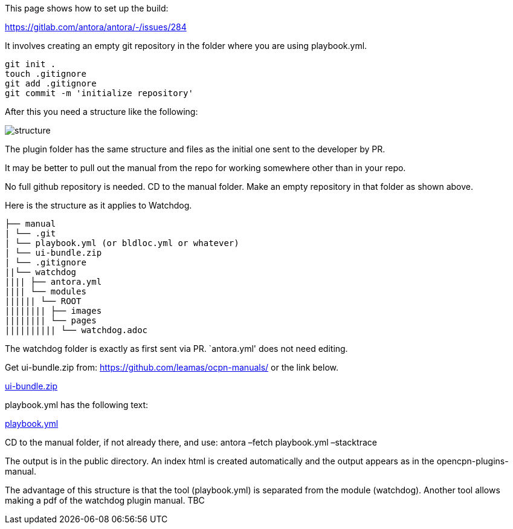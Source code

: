 This page shows how to set up the build:

https://gitlab.com/antora/antora/-/issues/284

It involves creating an empty git repository in the folder where you are
using playbook.yml.

....
git init .
touch .gitignore
git add .gitignore
git commit -m 'initialize repository'
....

After this you need a structure like the following:

image::../../images/local.build.structure.png[structure]

The plugin folder has the same structure and files as the initial one
sent to the developer by PR.

It may be better to pull out the manual from the repo for working
somewhere other than in your repo.

No full github repository is needed. CD to the manual folder. Make an
empty repository in that folder as shown above.

Here is the structure as it applies to Watchdog.

....
├── manual
| └── .git
| └── playbook.yml (or bldloc.yml or whatever)
| └── ui-bundle.zip
| └── .gitignore
||└── watchdog
|||| ├── antora.yml
|||| └── modules
|||||| └── ROOT
|||||||| ├── images
|||||||| └── pages
|||||||||| └── watchdog.adoc
....

The watchdog folder is exactly as first sent via PR. `antora.yml' does
not need editing.

Get ui-bundle.zip from: https://github.com/leamas/ocpn-manuals/ or the
link below.

https://raw.githubusercontent.com/wiki/Rasbats/opencpn-plugins-manual/images/ui-bundle.zip[ui-bundle.zip]

playbook.yml has the following text:

https://raw.githubusercontent.com/wiki/Rasbats/opencpn-plugins-manual/images/playbook.yml[playbook.yml]

CD to the manual folder, if not already there, and use: antora –fetch
playbook.yml –stacktrace

The output is in the public directory. An index html is created
automatically and the output appears as in the opencpn-plugins-manual.

The advantage of this structure is that the tool (playbook.yml) is
separated from the module (watchdog). Another tool allows making a pdf
of the watchdog plugin manual. TBC
